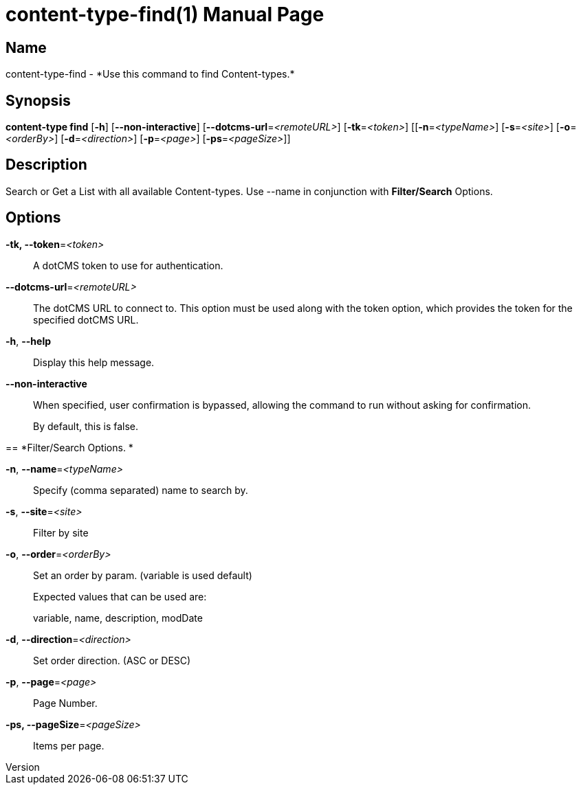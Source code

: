 // tag::picocli-generated-full-manpage[]
// tag::picocli-generated-man-section-header[]
:doctype: manpage
:revnumber: 
:manmanual: Content-type Manual
:mansource: 
:man-linkstyle: pass:[blue R < >]
= content-type-find(1)

// end::picocli-generated-man-section-header[]

// tag::picocli-generated-man-section-name[]
== Name

content-type-find - *Use this command to find Content-types.*

// end::picocli-generated-man-section-name[]

// tag::picocli-generated-man-section-synopsis[]
== Synopsis

*content-type find* [*-h*] [*--non-interactive*] [*--dotcms-url*=_<remoteURL>_]
                  [*-tk*=_<token>_] [[*-n*=_<typeName>_] [*-s*=_<site>_] [*-o*=_<orderBy>_]
                  [*-d*=_<direction>_] [*-p*=_<page>_] [*-ps*=_<pageSize>_]]

// end::picocli-generated-man-section-synopsis[]

// tag::picocli-generated-man-section-description[]
== Description

Search or Get a List with all available Content-types.
Use --name in conjunction with *Filter/Search* Options.

// end::picocli-generated-man-section-description[]

// tag::picocli-generated-man-section-options[]
== Options

*-tk, --token*=_<token>_::
  A dotCMS token to use for authentication. 

*--dotcms-url*=_<remoteURL>_::
  The dotCMS URL to connect to. This option must be used along with the token option, which provides the token for the specified dotCMS URL.

*-h*, *--help*::
  Display this help message.

*--non-interactive*::
  When specified, user confirmation is bypassed, allowing the command to run without asking for confirmation.
+
By default, this is false.

== 
*Filter/Search Options. *


*-n*, *--name*=_<typeName>_::
  Specify (comma separated) name to search by. 

*-s*, *--site*=_<site>_::
  Filter by site

*-o*, *--order*=_<orderBy>_::
  Set an order by param. (variable is used default)
+
Expected values that can be used are: 
+
variable, name, description, modDate

*-d*, *--direction*=_<direction>_::
  Set order direction. (ASC or DESC) 

*-p*, *--page*=_<page>_::
  Page Number.

*-ps, --pageSize*=_<pageSize>_::
  Items per page.

// end::picocli-generated-man-section-options[]

// tag::picocli-generated-man-section-arguments[]
// end::picocli-generated-man-section-arguments[]

// tag::picocli-generated-man-section-commands[]
// end::picocli-generated-man-section-commands[]

// tag::picocli-generated-man-section-exit-status[]
// end::picocli-generated-man-section-exit-status[]

// tag::picocli-generated-man-section-footer[]
// end::picocli-generated-man-section-footer[]

// end::picocli-generated-full-manpage[]
